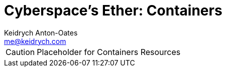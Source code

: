 = Cyberspace's Ether: *Containers*
Keidrych Anton-Oates <me@keidrych.com>

CAUTION: Placeholder for Containers Resources

